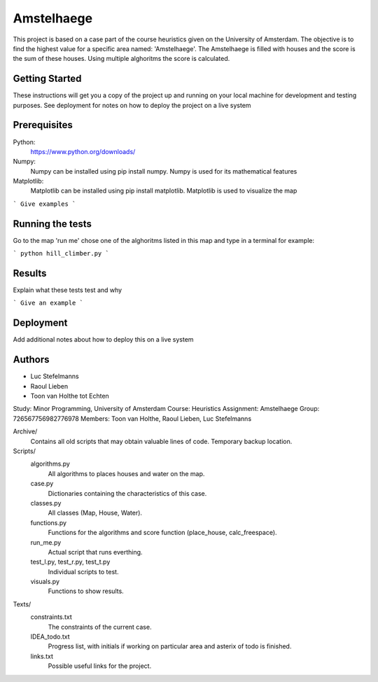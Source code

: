 ###########
Amstelhaege
###########

This project is based on a case part of the course heuristics given on the University of Amsterdam. The objective is to find the highest value for a specific area named: 'Amstelhaege'. The Amstelhaege is filled with houses and the score is the sum of these houses. Using multiple alghoritms the score is calculated.  

Getting Started
===============

These instructions will get you a copy of the project up and running on your local machine for development and testing purposes. See deployment for notes on how to deploy the project on a live system

Prerequisites
=============

Python:
    https://www.python.org/downloads/

Numpy:
    Numpy can be installed using pip install numpy. Numpy is used for its mathematical features
    
Matplotlib:
    Matplotlib can be installed using pip install matplotlib. Matplotlib is used to visualize the map
    
```
Give examples
```

Running the tests
=================

Go to the map 'run me' chose one of the alghoritms listed in this map and type in a terminal for example:

```
python hill_climber.py
```

Results
=======

Explain what these tests test and why

```
Give an example
```

Deployment
==========

Add additional notes about how to deploy this on a live system

Authors
=======
* Luc Stefelmanns
* Raoul Lieben
* Toon van Holthe tot Echten



Study:        Minor Programming, University of Amsterdam
Course:       Heuristics
Assignment:   Amstelhaege
Group:        726567756982776978
Members:      Toon van Holthe, Raoul Lieben, Luc Stefelmanns

Archive/
    Contains all old scripts that may obtain valuable lines of code. Temporary backup location.

Scripts/
    algorithms.py
        All algorithms to places houses and water on the map.
    case.py
        Dictionaries containing the characteristics of this case.
    classes.py
        All classes (Map, House, Water).
    functions.py
        Functions for the algorithms and score function (place_house, calc_freespace).
    run_me.py
        Actual script that runs everthing.
    test_l.py, test_r.py, test_t.py
        Individual scripts to test.
    visuals.py
        Functions to show results.

Texts/
    constraints.txt
        The constraints of the current case.
    IDEA_todo.txt
        Progress list, with initials if working on particular area and asterix of todo is finished.
    links.txt
        Possible useful links for the project.
